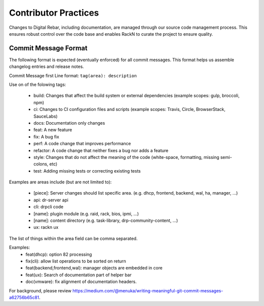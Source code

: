 .. Copyright (c) 2017 RackN Inc.
.. Licensed under the Apache License, Version 2.0 (the "License");
.. Digital Rebar Provision documentation under Digital Rebar master license

.. _rs_dev_coding_practices:

Contributor Practices
---------------------

Changes to Digital Rebar, including documentation, are managed through our source code management process.  This ensures robust control over the code base and enables RackN to curate the project to ensure quality.

.. _rs_dev_commit:

Commit Message Format
+++++++++++++++++++++

The following format is expected (eventually enforced) for all commit messages.  This format helps us assemble changelog entries and release notes.

Commit Message first Line format: ``tag(area): description``

Use on of the folowing tags:

  * build: Changes that affect the build system or external dependencies (example scopes: gulp, broccoli, npm)
  * ci: Changes to CI configuration files and scripts (example scopes: Travis, Circle, BrowserStack, SauceLabs)
  * docs: Documentation only changes
  * feat: A new feature
  * fix: A bug fix
  * perf: A code change that improves performance
  * refactor: A code change that neither fixes a bug nor adds a feature
  * style: Changes that do not affect the meaning of the code (white-space, formatting, missing semi-colons, etc)
  * test: Adding missing tests or correcting existing tests

Examples are areas include (but are not limited to):

  * [piece]: Server changes should list specific area. (e.g. dhcp, frontend, backend, wal, ha, manager, ...)
  * api: dr-server api
  * cli: drpcli code
  * [name]: plugin module (e.g. raid, rack, bios, ipmi, ...)
  * [name]: content directory (e.g. task-library, drp-community-content, ...)
  * ux: rackn ux

The list of things within the area field can be comma separated.

Examples:
  * feat(dhcp): option 82 processing 
  * fix(cli): allow list operations to be sorted on return
  * feat(backend,frontend,wal): manager objects are embedded in core
  * feat(ux): Search of documentation part of helper bar
  * doc(vmware): fix alignment of documentation headers.

For background, please review https://medium.com/@menuka/writing-meaningful-git-commit-messages-a62756b65c81.

